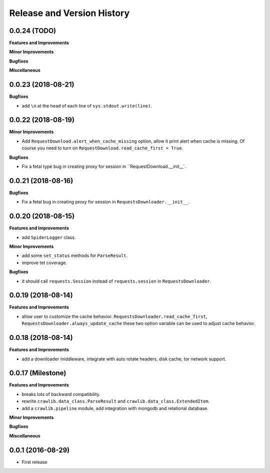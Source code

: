 Release and Version History
===========================


0.0.24 (TODO)
~~~~~~~~~~~~~~~~~~~
**Features and Improvements**

**Minor Improvements**

**Bugfixes**

**Miscellaneous**


0.0.23 (2018-08-21)
~~~~~~~~~~~~~~~~~~~
**Bugfixes**

- add ``\n`` at the head of each line of ``sys.stdout.write(line)``.


0.0.22 (2018-08-19)
~~~~~~~~~~~~~~~~~~~
**Minor Improvements**

- Add ``RequestDownload.alert_when_cache_missing`` option, allow it print alert when cache is missing. Of course you need to turn on ``RequestDownload.read_cache_first = True``.

**Bugfixes**

- Fix a fetal type bug in creating proxy for session in ``RequestDownload.__init__`.


0.0.21 (2018-08-16)
~~~~~~~~~~~~~~~~~~~
**Bugfixes**

- Fix a fetal bug in creating proxy for session in ``RequestsDownloader.__init__``.


0.0.20 (2018-08-15)
~~~~~~~~~~~~~~~~~~~
**Features and Improvements**

- add ``SpiderLogger`` class.

**Minor Improvements**

- add some ``set_status`` methods for ``ParseResult``.
- improve tet coverage.

**Bugfixes**

- it should call ``requests.Session`` instead of ``requests.session`` in ``RequestsDownloader``.


0.0.19 (2018-08-14)
~~~~~~~~~~~~~~~~~~~
**Features and Improvements**

- allow user to customize the cache behavior. ``RequestsDownloader.read_cache_first``, ``RequestsDownloader.always_update_cache`` these two option variable can be used to adjust cache behavior.


0.0.18 (2018-08-14)
~~~~~~~~~~~~~~~~~~~
**Features and Improvements**

- add a downloader middleware, integrate with auto rotate headers, disk cache, tor network support.


0.0.17 (Milestone)
~~~~~~~~~~~~~~~~~~
**Features and Improvements**

- breaks lots of backward compatibility.
- rewrite ``crawlib.data_class.ParseResult`` and ``crawlib.data_class.ExtendedItem``.
- add a ``crawlib.pipeline`` module, add integration with mongodb and relational database.

**Minor Improvements**

**Bugfixes**

**Miscellaneous**


0.0.1 (2016-08-29)
~~~~~~~~~~~~~~~~~~
- First release